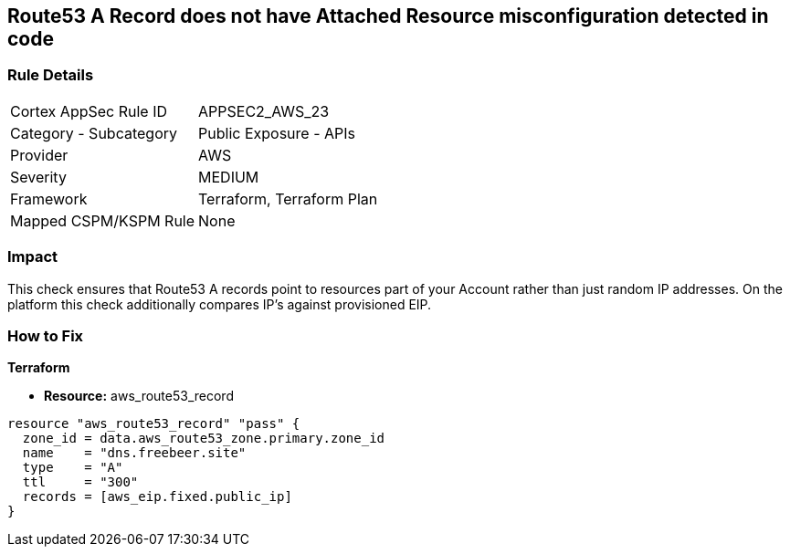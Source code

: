 == Route53 A Record does not have Attached Resource misconfiguration detected in code


=== Rule Details

[cols="1,2"]
|===
|Cortex AppSec Rule ID |APPSEC2_AWS_23
|Category - Subcategory |Public Exposure - APIs
|Provider |AWS
|Severity |MEDIUM
|Framework |Terraform, Terraform Plan
|Mapped CSPM/KSPM Rule |None
|===
 



=== Impact
This check ensures that Route53 A records point to resources part of your Account rather than just random IP addresses.
On the platform this check additionally compares IP's against provisioned EIP.

=== How to Fix


*Terraform* 


* *Resource:* aws_route53_record


[source,go]
----
resource "aws_route53_record" "pass" {
  zone_id = data.aws_route53_zone.primary.zone_id
  name    = "dns.freebeer.site"
  type    = "A"
  ttl     = "300"
  records = [aws_eip.fixed.public_ip]
}
----

